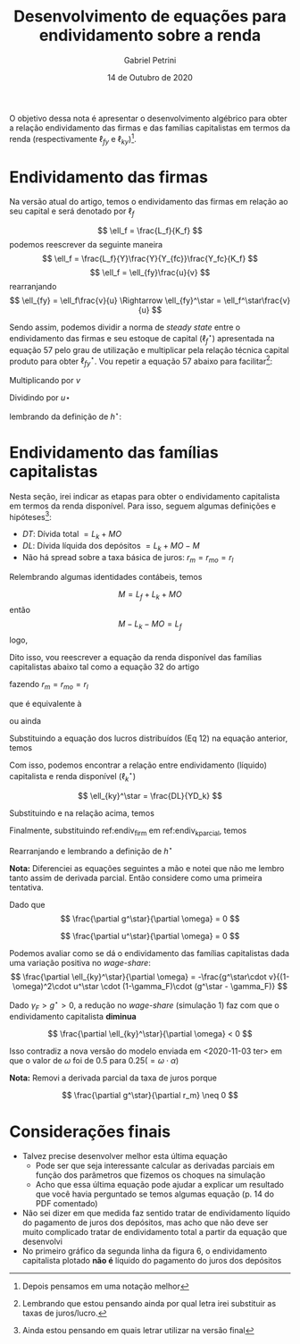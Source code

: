 #+OPTIONS: toc:nil num:nil
#+TITLE: Desenvolvimento de equações para endividamento sobre a renda
#+AUTHOR: Gabriel Petrini
#+DATE: 14 de Outubro de 2020
#+LANG: pt_Br

O objetivo dessa nota é apresentar o desenvolvimento algébrico para obter a relação endividamento das firmas e das famílias capitalistas em termos da renda (respectivamente $\ell_{fy}$ e $\ell_{ky}$)[fn::Depois pensamos em uma notação melhor]. 

* Endividamento das firmas

Na versão atual do artigo, temos o endividamento das firmas em relação ao seu capital e será denotado por $\ell_f$

$$
\ell_f = \frac{L_f}{K_f}
$$
podemos reescrever da seguinte maneira
$$
\ell_f = \frac{L_f}{Y}\frac{Y}{Y_{fc}}\frac{Y_fc}{K_f}
$$
$$
\ell_f = \ell_{fy}\frac{u}{v}
$$
rearranjando
$$
\ell_{fy} = \ell_f\frac{v}{u} \Rightarrow \ell_{fy}^\star = \ell_f^\star\frac{v}{u}
$$

Sendo assim, podemos dividir a norma de /steady state/ entre o endividamento das firmas e seu estoque de capital ($\ell_f^\star$) apresentada na equação 57 pelo grau de utilização e multiplicar pela relação técnica capital produto para obter $\ell_{fy}^\star$. Vou repetir a equação 57 abaixo para facilitar[fn::Lembrando que estou pensando ainda por qual letra irei substituir as taxas de juros/lucro.]:

\begin{equation}
\tag{57}
\ell_f^\star = \frac{g^\star\cdot v + \gamma_F\cdot u^\star\cdot (1-\omega)}{v\cdot (g^\star - \gamma_F \cdot r_m)}
\end{equation}
Multiplicando por $v$

\begin{equation}
\ell_f^\star\cdot v = \frac{g^\star\cdot v + \gamma_F\cdot u^\star\cdot (1-\omega)}{g^\star - \gamma_F \cdot r_m}
\end{equation}
Dividindo por $u\star$
\begin{equation}
\ell_f^\star\cdot \frac{v}{u\star} = \ell_{fy} = \frac{\frac{g^\star\cdot v}{u^\star} + \gamma_F\cdot (1-\omega)}{g^\star - \gamma_F\cdot r_m}
\end{equation}
lembrando da definição de $h^\star$:

\begin{equation}
\label{endiv_firm}
\ell_{fy} = \frac{h^\star + \gamma_F\cdot (1-\omega)}{g^\star - \gamma_F\cdot r_m}
\end{equation}

* Endividamento das famílias capitalistas

Nesta seção, irei indicar as etapas para obter o endividamento capitalista em termos da renda disponível. Para isso, seguem algumas definições e hipóteses[fn::Ainda estou pensando em quais letrar utilizar na versão final]:

- $DT$: Dívida total $= L_k + MO$
- $DL$: Dívida líquida dos depósitos $= L_k + MO - M$
- Não há spread sobre a taxa básica de juros: $r_m = r_{mo} = r_l$

Relembrando algumas identidades contábeis, temos

$$
M = L_f + L_k + MO
$$
então
$$
M - L_k - MO = L_f
$$
logo, 
\begin{equation}
\label{DL}
DL = -L_f
\end{equation}

Dito isso, vou reescrever a equação da renda disponível das famílias capitalistas abaixo tal como a equação 32 do artigo

\begin{equation}
\tag{32}
YD_k = FD + r_m\cdot M_{-1} - r_{mo}\cdot MO_{-1}  - r_{L}\cdot L_{k_{-1}}
\end{equation}
fazendo $r_m = r_{mo} = r_l$
\begin{equation}
YD_k = FD + r_m\cdot (M_{-1} - MO_{-1}  - L_{k_{-1}})
\end{equation}
que é equivalente à 
\begin{equation}
YD_k = FD - r_m\cdot DL_{-1}
\end{equation}
ou ainda
\begin{equation}
YD_k = FD + r_m\cdot L_{f_{-1}}
\end{equation}

Substituindo a equação dos lucros distribuídos (Eq 12) na equação anterior, temos

\begin{equation}
YD_k = (1-\gamma_F)\cdot ((1-\omega)Y - r_m L_{f_{-1}}) + r_m\cdot L_{f_{-1}}
\end{equation}

\begin{equation}
\label{New_YD}
YD_k = (1-\gamma_F)\cdot (1-\omega)Y - r_m \cdot \gamma_F \cdot L_{f_{-1}}
\end{equation}

Com isso, podemos encontrar a relação entre endividamento (líquido) capitalista e renda disponível ($\ell_k^\star$)

$$
\ell_{ky}^\star = \frac{DL}{YD_k}
$$

Substituindo \ref{DL} e \ref{New_YD} na relação acima, temos
\begin{equation}
\ell_{ky}^\star = -\frac{L_{f_{-1}}}{Y}\frac{1}{(1-\gamma_F)\cdot (1-\omega)} - \frac{-L_{f_{-1}}}{r_m\cdot \gamma_F\cdot L_{f_{-1}}}
\end{equation}

\begin{equation}
\ell_k^\star = -\frac{L_{f_{-1}}}{Y}\frac{1}{(1-\gamma_F)\cdot (1-\omega)} + \frac{1}{r_m\cdot \gamma_F}
\end{equation}

\begin{equation}
\label{endiv_k_parcial}
\ell_{ky}^\star = \frac{1}{r_m\cdot \gamma_F} - \frac{\ell_{fy}\star}{(1-\gamma_F)\cdot (1-\omega)}
\end{equation}

Finalmente, substituindo ref:endiv_firm em ref:endiv_k_parcial, temos

\begin{equation}
\ell_{ky}^\star = \frac{1}{r_m\cdot \gamma_F} - \frac{h^\star + \gamma_F\cdot (1-\omega)}{(1-\gamma_F)\cdot (1-\omega)\cdot (g^\star - \gamma_F)}
\end{equation}

Rearranjando e lembrando a definição de $h^\star$

\begin{equation}
\ell_{ky}^\star = \frac{1}{r_m\cdot \gamma_F} - \frac{g^\star\cdot v}{u^\star \cdot (1-\gamma_F)\cdot (1-\omega)\cdot (g^\star - \gamma_F)} - \frac{\gamma_F}{(1-\gamma_F)\cdot (g^\star - \gamma_F)}
\end{equation}

*Nota:* Diferenciei as equações seguintes a mão e notei que não me lembro tanto assim de derivada parcial. Então considere como uma primeira tentativa.

Dado que
$$
\frac{\partial g^\star}{\partial \omega} = 0
$$

$$
\frac{\partial u^\star}{\partial \omega} = 0
$$


Podemos avaliar como se dá o endividamento das famílias capitalistas dada uma variação positiva no /wage-share/:
$$
\frac{\partial \ell_{ky}^\star}{\partial \omega} = -\frac{g^\star\cdot v}{(1-\omega)^2\cdot u^\star \cdot (1-\gamma_F)\cdot (g^\star - \gamma_F)}
$$

Dado $\gamma_F > g^\star > 0$, a redução no /wage-share/ (simulação 1) faz com que o endividamento capitalista *diminua*

$$
\frac{\partial \ell_{ky}^\star}{\partial \omega} < 0
$$

Isso contradiz a nova versão do modelo enviada em <2020-11-03 ter> em que o valor de $\omega$ foi de $0.5$ para $0. 25 (= \omega\cdot \alpha)$   

*Nota:* Removi a derivada parcial da taxa de juros porque

$$
\frac{\partial g^\star}{\partial r_m} \neq 0
$$


* Considerações finais

- Talvez precise desenvolver melhor esta última equação
  - Pode ser que seja interessante calcular as derivadas parciais em função dos parâmetros que fizemos os choques na simulação
  - Acho que essa última equação pode ajudar a explicar um resultado que você havia perguntado se temos algumas equação (p. 14 do PDF comentado)
- Não sei dizer em que medida faz sentido tratar de endividamento líquido do pagamento de juros dos depósitos, mas acho que não deve ser muito complicado tratar de endividamento total a partir da equação que desenvolvi
- No primeiro gráfico da segunda linha da figura 6, o endividamento capitalista plotado *não é* líquido do pagamento do juros dos depósitos
